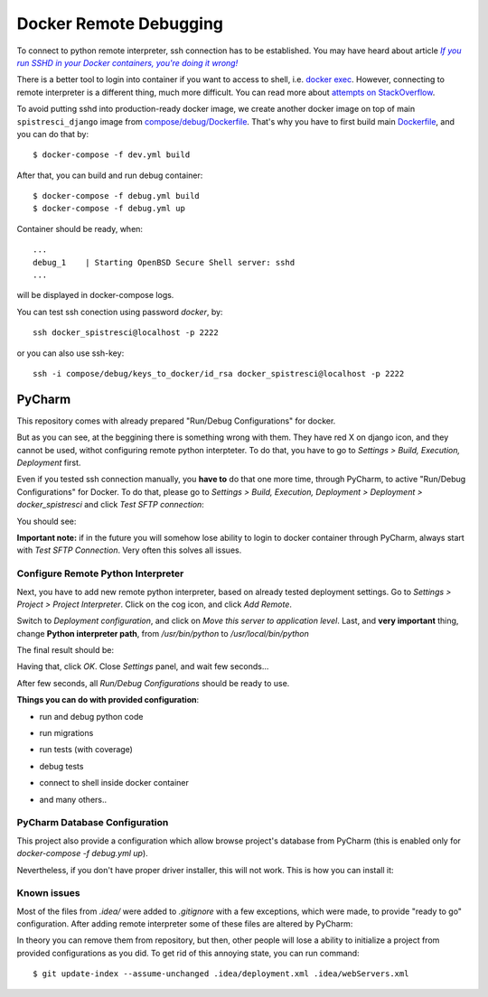 Docker Remote Debugging
=======================

To connect to python remote interpreter, ssh connection has to be established. You may have heard about article |docker-ssh-considered-evil|_

.. _docker-ssh-considered-evil: https://jpetazzo.github.io/2014/06/23/docker-ssh-considered-evil/
.. |docker-ssh-considered-evil| replace:: *If you run SSHD in your Docker containers, you're doing it wrong!*


There is a better tool to login into container if you want to access to shell, i.e. `docker exec`_. However, connecting to remote interpreter is a different thing, much more difficult. You can read more about `attempts on StackOverflow`_.

.. _docker exec: https://docs.docker.com/reference/commandline/exec/
.. _attempts on StackOverflow: http://stackoverflow.com/a/28675525/338581

To avoid putting sshd into production-ready docker image, we create another docker image on top of main ``spistresci_django`` image from `compose/debug/Dockerfile <../compose/debug/Dockerfile>`_. That's why you have to first build main `Dockerfile <../Dockerfile>`_, and you can do that by::

    $ docker-compose -f dev.yml build

After that, you can build and run debug container::    

    $ docker-compose -f debug.yml build
    $ docker-compose -f debug.yml up

Container should be ready, when::

    ...
    debug_1    | Starting OpenBSD Secure Shell server: sshd
    ...

will be displayed in docker-compose logs.

You can test ssh conection using password *docker*, by::

    ssh docker_spistresci@localhost -p 2222
    
or you can also use ssh-key::

    ssh -i compose/debug/keys_to_docker/id_rsa docker_spistresci@localhost -p 2222


PyCharm
^^^^^^^

This repository comes with already prepared "Run/Debug Configurations" for docker. 

.. image:: pycharm_configuration/1.png

But as you can see, at the beggining there is something wrong with them. They have red X on django icon, and they cannot be used, withot configuring remote python interpteter. To do that, you have to go to *Settings > Build, Execution, Deployment* first.

Even if you tested ssh connection manually, you **have to** do that one more time, through PyCharm, to active "Run/Debug Configurations" for Docker. To do that, please go to *Settings > Build, Execution, Deployment > Deployment > docker_spistresci* and click *Test SFTP connection*:

.. image:: pycharm_configuration/2.png

You should see:

.. image:: pycharm_configuration/3.png

**Important note:** if in the future you will somehow lose ability to login to docker container through PyCharm, always start with *Test SFTP Connection*. Very often this solves all issues.

Configure Remote Python Interpreter
-----------------------------------

Next, you have to add new remote python interpreter, based on already tested deployment settings. Go to *Settings > Project > Project Interpreter*. Click on the cog icon, and click *Add Remote*.

.. image:: pycharm_configuration/4.png

Switch to *Deployment configuration*, and click on *Move this server to application level*. Last, and **very important** thing, change **Python interpreter path**, from `/usr/bin/python` to `/usr/local/bin/python`

.. image:: pycharm_configuration/5.png

The final result should be:

.. image:: pycharm_configuration/6.png

Having that, click *OK*. Close *Settings* panel, and wait few seconds...

.. image:: pycharm_configuration/7.png

After few seconds, all *Run/Debug Configurations* should be ready to use.

.. image:: pycharm_configuration/8.png

**Things you can do with provided configuration**:

* run and debug python code
.. image:: pycharm_configuration/f1.png
* run migrations
.. image:: pycharm_configuration/f2.png
* run tests (with coverage)
.. image:: pycharm_configuration/f3.png
.. image:: pycharm_configuration/f4.png
* debug tests
.. image:: pycharm_configuration/f5.png
* connect to shell inside docker container
.. image:: pycharm_configuration/f6.png
* and many others..

PyCharm Database Configuration
------------------------------

This project also provide a configuration which allow browse project's database from PyCharm (this is enabled only for `docker-compose -f debug.yml up`). 

.. image:: pycharm_configuration/d1.png


Nevertheless, if you don't have proper driver installer, this will not work. This is how you can install it:

.. image:: pycharm_configuration/d2.png
.. image:: pycharm_configuration/d3.png

Known issues
------------

Most of the files from `.idea/` were added to `.gitignore` with a few exceptions, which were made, to provide "ready to go" configuration. After adding remote interpreter some of these files are altered by PyCharm:

.. image:: pycharm_configuration/git1.png

In theory you can remove them from repository, but then, other people will lose a ability to initialize a project from provided configurations as you did. To get rid of this annoying state, you can run command::

    $ git update-index --assume-unchanged .idea/deployment.xml .idea/webServers.xml
